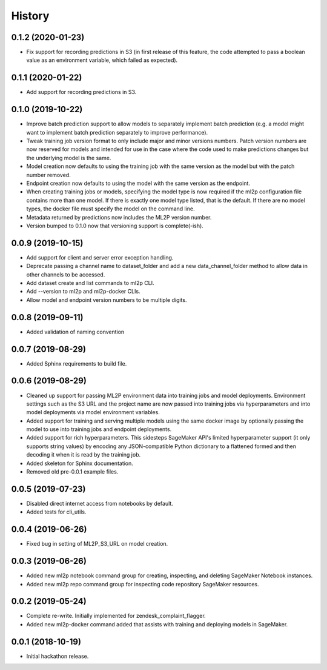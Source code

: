 History
=======

0.1.2 (2020-01-23)
------------------

* Fix support for recording predictions in S3 (in first release of this feature, the code
  attempted to pass a boolean value as an environment variable, which failed as expected).

0.1.1 (2020-01-22)
------------------

* Add support for recording predictions in S3.

0.1.0 (2019-10-22)
------------------

* Improve batch prediction support to allow models to separately implement batch
  prediction (e.g. a model might want to implement batch prediction separately to
  improve performance).
* Tweak training job version format to only include major and minor versions numbers.
  Patch version numbers are now reserved for models and intended for use in the case
  where the code used to make predictions changes but the underlying model is the same.
* Model creation now defaults to using the training job with the same version as the model
  but with the patch number removed.
* Endpoint creation now defaults to using the model with the same version as the endpoint.
* When creating training jobs or models, specifying the model type is now required if
  the ml2p configuration file contains more than one model. If there is exactly one model
  type listed, that is the default. If there are no model types, the docker file
  must specify the model on the command line.
* Metadata returned by predictions now includes the ML2P version number.
* Version bumped to 0.1.0 now that versioning support is complete(-ish).

0.0.9 (2019-10-15)
------------------

* Add support for client and server error exception handling.
* Deprecate passing a channel name to dataset_folder and add a new data_channel_folder
  method to allow data in other channels to be accessed.
* Add dataset create and list commands to ml2p CLI.
* Add --version to ml2p and ml2p-docker CLIs.
* Allow model and endpoint version numbers to be multiple digits.

0.0.8 (2019-09-11)
------------------

* Added validation of naming convention

0.0.7 (2019-08-29)
------------------

* Added Sphinx requirements to build file.

0.0.6 (2019-08-29)
------------------

* Cleaned up support for passing ML2P environment data into training jobs and
  model deployments. Environment settings such as the S3 URL and the project name
  are now passed into training jobs via hyperparameters and into model deployments
  via model environment variables.
* Added support for training and serving multiple models using the same docker
  image by optionally passing the model to use into training jobs and endpoint
  deployments.
* Added support for rich hyperparameters. This sidesteps SageMaker API's limited
  hyperparameter support (it only supports string values) by encoding any
  JSON-compatible Python dictionary to a flattened formed and then decoding
  it when it is read by the training job.
* Added skeleton for Sphinx documentation.
* Removed old pre-0.0.1 example files.

0.0.5 (2019-07-23)
------------------

* Disabled direct internet access from notebooks by default.
* Added tests for cli_utils.

0.0.4 (2019-06-26)
------------------

* Fixed bug in setting of ML2P_S3_URL on model creation.

0.0.3 (2019-06-26)
------------------

* Added new ml2p notebook command group for creating, inspecting,
  and deleting SageMaker Notebook instances.
* Added new ml2p repo command group for inspecting code repository SageMaker resources.

0.0.2 (2019-05-24)
------------------

* Complete re-write. Initially implemented for zendesk_complaint_flagger.
* Added new ml2p-docker command added that assists with training and deploying models
  in SageMaker.


0.0.1 (2018-10-19)
------------------

* Initial hackathon release.
